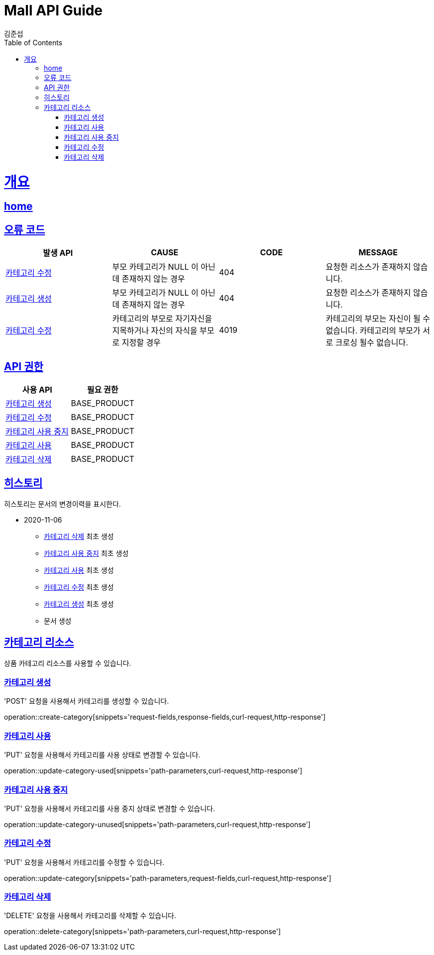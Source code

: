 = Mall API Guide
김준섭;
:doctype: book
:icons: font
:source-highlighter: highlightjs
:toc: left
:toclevels: 2
:sectlinks:
:operation-curl-request-title: Example request
:operation-http-response-title: Example response
:docinfo: shared-head

[[overview]]
= 개요

== link:/docs/index.html[home]

[[overview-error-verbs]]
== 오류 코드

|===
| 발생 API | CAUSE | CODE | MESSAGE

| <<resources-category-update>>
| 부모 카테고리가 NULL 이 아닌데 존재하지 않는 경우
| 404
| 요청한 리소스가 존재하지 않습니다.

| <<resources-category-create>>
| 부모 카테고리가 NULL 이 아닌데 존재하지 않는 경우
| 404
| 요청한 리소스가 존재하지 않습니다.

| <<resources-category-update>>
| 카테고리의 부모로 자기자신을 지목하거나 자신의 자식을 부모로 지정할 경우
| 4019
| 카테고리의 부모는 자신이 될 수 없습니다. 카테고리의 부모가 서로 크로싱 될수 없습니다.

|
|===

[[overview-api-grant]]
== API 권한

|===
| 사용 API | 필요 권한

| <<resources-category-create>>
| BASE_PRODUCT

| <<resources-category-update>>
| BASE_PRODUCT

| <<resources-category-unused-update>>
| BASE_PRODUCT

| <<resources-category-used-update>>
| BASE_PRODUCT

| <<resources-category-delete>>
| BASE_PRODUCT

|
|===

[[history]]
== 히스토리

히스토리는 문서의 변경이력을 표시한다.

- 2020-11-06

* <<resources-category-delete>> 최초 생성

* <<resources-category-unused-update>> 최초 생성

* <<resources-category-used-update>> 최초 생성

* <<resources-category-update>> 최초 생성

* <<resources-category-create>> 최초 생성

* 문서 생성

[[resources-category-admin]]
== 카테고리 리소스

상품 카테고리 리소스를 사용할 수 있습니다.

[[resources-category-create]]
=== 카테고리 생성

'POST' 요청을 사용해서 카테고리를 생성할 수 있습니다.

operation::create-category[snippets='request-fields,response-fields,curl-request,http-response']

[[resources-category-used-update]]
=== 카테고리 사용

'PUT' 요청을 사용해서 카테고리를 사용 상태로 변경할 수 있습니다.

operation::update-category-used[snippets='path-parameters,curl-request,http-response']

[[resources-category-unused-update]]
=== 카테고리 사용 중지

'PUT' 요청을 사용해서 카테고리를 사용 중지 상태로 변경할 수 있습니다.

operation::update-category-unused[snippets='path-parameters,curl-request,http-response']

[[resources-category-update]]
=== 카테고리 수정

'PUT' 요청을 사용해서 카테고리를 수정할 수 있습니다.

operation::update-category[snippets='path-parameters,request-fields,curl-request,http-response']

[[resources-category-delete]]
=== 카테고리 삭제

'DELETE' 요청을 사용해서 카테고리를 삭제할 수 있습니다.

operation::delete-category[snippets='path-parameters,curl-request,http-response']

